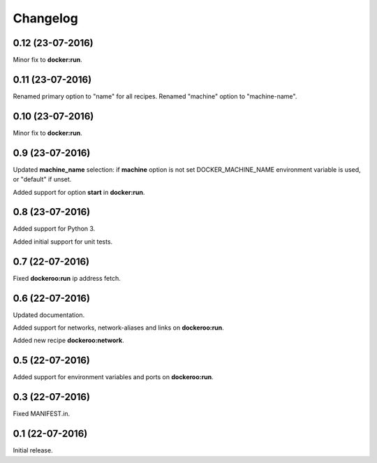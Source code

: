 Changelog
=========

0.12 (23-07-2016)
----------------

Minor fix to **docker:run**.


0.11 (23-07-2016)
----------------

Renamed primary option to "name" for all recipes.
Renamed "machine" option to "machine-name".


0.10 (23-07-2016)
----------------

Minor fix to **docker:run**.


0.9 (23-07-2016)
----------------

Updated **machine_name** selection: if **machine** option is not set
DOCKER_MACHINE_NAME environment variable is used, or "default" if unset.

Added support for option **start** in **docker:run**.


0.8 (23-07-2016)
----------------

Added support for Python 3.

Added initial support for unit tests.


0.7 (22-07-2016)
----------------

Fixed **dockeroo:run** ip address fetch.


0.6 (22-07-2016)
----------------

Updated documentation.

Added support for networks, network-aliases and links
on **dockeroo:run**.

Added new recipe **dockeroo:network**.


0.5 (22-07-2016)
----------------

Added support for environment variables and ports
on **dockeroo:run**.


0.3 (22-07-2016)
----------------

Fixed MANIFEST.in.


0.1 (22-07-2016)
----------------

Initial release.
